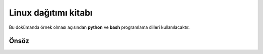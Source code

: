 Linux dağıtımı kitabı
=====================

Bu dokümanda örnek olması açısından **python** ve **bash** programlama dilleri kullanılacaktır.

.. _hyperlink-name: link-block

Önsöz
-----
